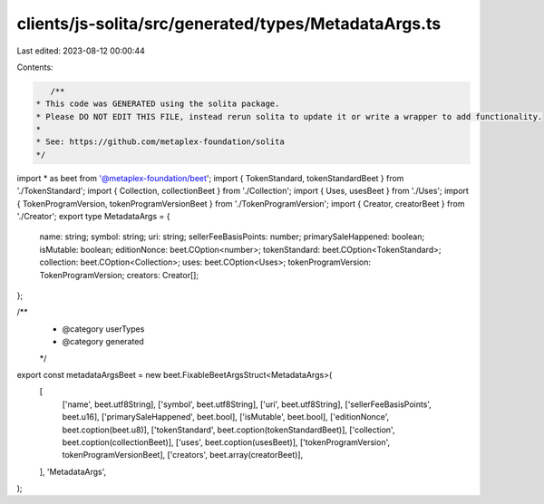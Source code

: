 clients/js-solita/src/generated/types/MetadataArgs.ts
=====================================================

Last edited: 2023-08-12 00:00:44

Contents:

.. code-block:: ts

    /**
 * This code was GENERATED using the solita package.
 * Please DO NOT EDIT THIS FILE, instead rerun solita to update it or write a wrapper to add functionality.
 *
 * See: https://github.com/metaplex-foundation/solita
 */

import * as beet from '@metaplex-foundation/beet';
import { TokenStandard, tokenStandardBeet } from './TokenStandard';
import { Collection, collectionBeet } from './Collection';
import { Uses, usesBeet } from './Uses';
import { TokenProgramVersion, tokenProgramVersionBeet } from './TokenProgramVersion';
import { Creator, creatorBeet } from './Creator';
export type MetadataArgs = {
  name: string;
  symbol: string;
  uri: string;
  sellerFeeBasisPoints: number;
  primarySaleHappened: boolean;
  isMutable: boolean;
  editionNonce: beet.COption<number>;
  tokenStandard: beet.COption<TokenStandard>;
  collection: beet.COption<Collection>;
  uses: beet.COption<Uses>;
  tokenProgramVersion: TokenProgramVersion;
  creators: Creator[];
};

/**
 * @category userTypes
 * @category generated
 */
export const metadataArgsBeet = new beet.FixableBeetArgsStruct<MetadataArgs>(
  [
    ['name', beet.utf8String],
    ['symbol', beet.utf8String],
    ['uri', beet.utf8String],
    ['sellerFeeBasisPoints', beet.u16],
    ['primarySaleHappened', beet.bool],
    ['isMutable', beet.bool],
    ['editionNonce', beet.coption(beet.u8)],
    ['tokenStandard', beet.coption(tokenStandardBeet)],
    ['collection', beet.coption(collectionBeet)],
    ['uses', beet.coption(usesBeet)],
    ['tokenProgramVersion', tokenProgramVersionBeet],
    ['creators', beet.array(creatorBeet)],
  ],
  'MetadataArgs',
);


